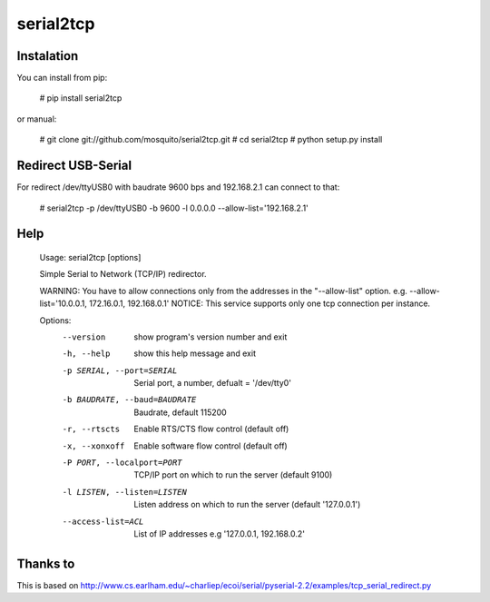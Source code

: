 serial2tcp
==========

Instalation
-----------
You can install from pip:

    # pip install serial2tcp

or manual:

    # git clone git://github.com/mosquito/serial2tcp.git
    # cd serial2tcp
    # python setup.py install

Redirect USB-Serial
-------------------
For redirect /dev/ttyUSB0 with baudrate 9600 bps and 192.168.2.1 can connect to that:

    # serial2tcp -p /dev/ttyUSB0 -b 9600 -l 0.0.0.0 --allow-list='192.168.2.1'

Help
----
    Usage: serial2tcp [options]

    Simple Serial to Network (TCP/IP) redirector.

    WARNING: You have to allow connections only from the addresses in the
    "--allow-list" option. e.g. --allow-list='10.0.0.1, 172.16.0.1, 192.168.0.1'
    NOTICE: This service supports only one tcp connection per instance.

    Options:
      --version             show program's version number and exit
      -h, --help            show this help message and exit
      -p SERIAL, --port=SERIAL
                            Serial port, a number, defualt = '/dev/tty0'
      -b BAUDRATE, --baud=BAUDRATE
                            Baudrate, default 115200
      -r, --rtscts          Enable RTS/CTS flow control (default off)
      -x, --xonxoff         Enable software flow control (default off)
      -P PORT, --localport=PORT
                            TCP/IP port on which to run the server (default 9100)
      -l LISTEN, --listen=LISTEN
                            Listen address on which to run the server (default
                            '127.0.0.1')
      --access-list=ACL     List of IP addresses e.g '127.0.0.1, 192.168.0.2'

Thanks to
---------
This is based on http://www.cs.earlham.edu/~charliep/ecoi/serial/pyserial-2.2/examples/tcp_serial_redirect.py


